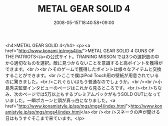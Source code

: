 #+TITLE: METAL GEAR SOLID 4
#+DATE: 2008-05-15T18:40:58+09:00
#+DRAFT: false
#+TAGS: 過去記事インポート

<h4>METAL GEAR SOLID 4</h4>
<p><a href="http://www.konami.jp/mgs4/jp/">METAL GEAR SOLID 4 GUNS OF THE PATRIOTS</a>の公式サイト。TRAINING MISSON では3つの選択肢の中から適切なものを選択。敵に見つからないことを意識すると高ポイントを獲得ができます。<br /><br />そのゲームで獲得したポイントは様々なアイテムと交換することができます。<br />ここで僕はiPod Touch用の壁紙が用意されているのに驚きました。<br />これぐらいはもう普通なのでしょうか。<br /><br />小島秀夫監督インタビューのページはこれから見るところです。<br /><br />ちなみ、次のページでは5万以上もするプレミアムパックがもうSOLD OUTになっていました。一瞬ポカーンと頭が真っ白になりました。<a href="http://www.konamistyle.jp/sp/mgs/mgs4/index.html">http://www.konamistyle.jp/sp/mgs/mgs4/index.html</a><br /><br />スネークの声が聞ける日はもうすぐそこまで来ています。</p>
